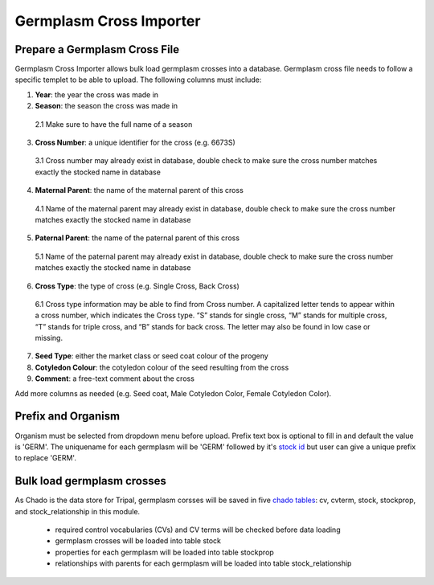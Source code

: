 Germplasm Cross Importer
========================

Prepare a Germplasm Cross File
------------------------------
Germplasm Cross Importer allows bulk load germplasm crosses into a database.
Germplasm cross file needs to follow a specific templet to be able to upload. The following columns must include:

1.	**Year**: the year the cross was made in
2.	**Season**: the season the cross was made in

  2.1 Make sure to have the full name of a season

3.	**Cross Number**: a unique identifier for the cross (e.g. 6673S)

  3.1 Cross number may already exist in database, double check to make sure the cross number matches exactly the stocked name in database

4.	**Maternal Parent**: the name of the maternal parent of this cross

  4.1	Name of the maternal parent may already exist in database, double check to make sure the cross number matches exactly the stocked name in database

5.	**Paternal Parent**: the name of the paternal parent of this cross

  5.1	Name of the paternal parent may already exist in database, double check to make sure the cross number matches exactly the stocked name in database

6.	**Cross Type**: the type of cross (e.g. Single Cross, Back Cross)

  6.1	Cross type information may be able to find from Cross number. A capitalized letter tends to appear within a cross number, which indicates the Cross type. “S” stands for single cross, “M” stands for multiple cross, “T” stands for triple cross, and “B” stands for back cross. The letter may also be found in low case or missing.

7.	**Seed Type**: either the market class or seed coat colour of the progeny
8.	**Cotyledon Colour**: the cotyledon colour of the seed resulting from the cross
9.	**Comment**: a free-text comment about the cross

Add more columns as needed (e.g. Seed coat, Male Cotyledon Color, Female Cotyledon Color).


Prefix and Organism
-------------------
Organism must be selected from dropdown menu before upload.
Prefix text box is optional to fill in and default the value is 'GERM'.
The uniquename for each germplasm will be 'GERM' followed by it's `stock id <https://laceysanderson.github.io/chado-docs/stock/tables/stock.html>`_ but user can give a unique prefix to replace 'GERM'.

.. image:: cross.2.prefix_organism.png


Bulk load germplasm crosses
---------------------------
As Chado is the data store for Tripal, germplasm corsses will be saved in five `chado tables <https://laceysanderson.github.io/chado-docs/index.html>`_: cv, cvterm, stock, stockprop, and stock_relationship in this module.

  - required control vocabularies (CVs) and CV terms will be checked before data loading

  - germplasm crosses will be loaded into table stock

  - properties for each germplasm will be loaded into table stockprop

  - relationships with parents for each germplasm will be loaded into table stock_relationship
